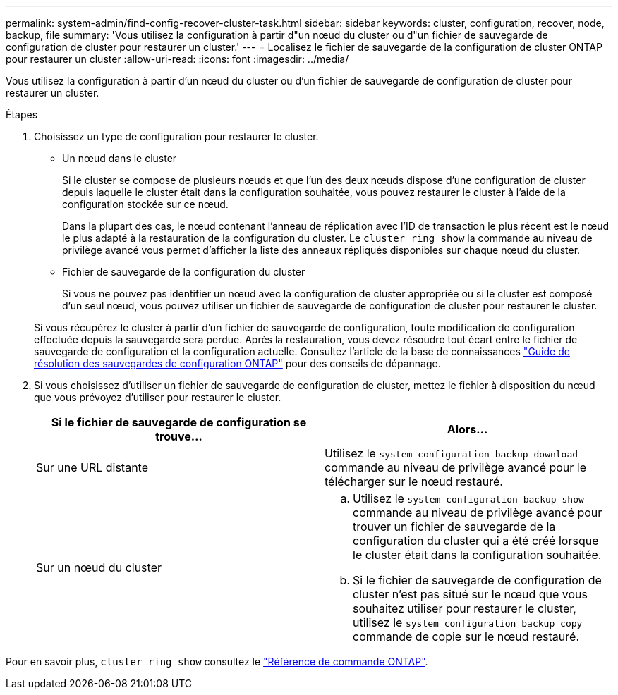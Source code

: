 ---
permalink: system-admin/find-config-recover-cluster-task.html 
sidebar: sidebar 
keywords: cluster, configuration, recover, node, backup, file 
summary: 'Vous utilisez la configuration à partir d"un nœud du cluster ou d"un fichier de sauvegarde de configuration de cluster pour restaurer un cluster.' 
---
= Localisez le fichier de sauvegarde de la configuration de cluster ONTAP pour restaurer un cluster
:allow-uri-read: 
:icons: font
:imagesdir: ../media/


[role="lead"]
Vous utilisez la configuration à partir d'un nœud du cluster ou d'un fichier de sauvegarde de configuration de cluster pour restaurer un cluster.

.Étapes
. Choisissez un type de configuration pour restaurer le cluster.
+
** Un nœud dans le cluster
+
Si le cluster se compose de plusieurs nœuds et que l'un des deux nœuds dispose d'une configuration de cluster depuis laquelle le cluster était dans la configuration souhaitée, vous pouvez restaurer le cluster à l'aide de la configuration stockée sur ce nœud.

+
Dans la plupart des cas, le nœud contenant l'anneau de réplication avec l'ID de transaction le plus récent est le nœud le plus adapté à la restauration de la configuration du cluster. Le `cluster ring show` la commande au niveau de privilège avancé vous permet d'afficher la liste des anneaux répliqués disponibles sur chaque nœud du cluster.

** Fichier de sauvegarde de la configuration du cluster
+
Si vous ne pouvez pas identifier un nœud avec la configuration de cluster appropriée ou si le cluster est composé d'un seul nœud, vous pouvez utiliser un fichier de sauvegarde de configuration de cluster pour restaurer le cluster.

+
Si vous récupérez le cluster à partir d'un fichier de sauvegarde de configuration, toute modification de configuration effectuée depuis la sauvegarde sera perdue. Après la restauration, vous devez résoudre tout écart entre le fichier de sauvegarde de configuration et la configuration actuelle. Consultez l'article de la base de connaissances link:https://kb.netapp.com/Advice_and_Troubleshooting/Data_Storage_Software/ONTAP_OS/ONTAP_Configuration_Backup_Resolution_Guide["Guide de résolution des sauvegardes de configuration ONTAP"] pour des conseils de dépannage.



. Si vous choisissez d'utiliser un fichier de sauvegarde de configuration de cluster, mettez le fichier à disposition du nœud que vous prévoyez d'utiliser pour restaurer le cluster.
+
|===
| Si le fichier de sauvegarde de configuration se trouve... | Alors... 


 a| 
Sur une URL distante
 a| 
Utilisez le `system configuration backup download` commande au niveau de privilège avancé pour le télécharger sur le nœud restauré.



 a| 
Sur un nœud du cluster
 a| 
.. Utilisez le `system configuration backup show` commande au niveau de privilège avancé pour trouver un fichier de sauvegarde de la configuration du cluster qui a été créé lorsque le cluster était dans la configuration souhaitée.
.. Si le fichier de sauvegarde de configuration de cluster n'est pas situé sur le nœud que vous souhaitez utiliser pour restaurer le cluster, utilisez le `system configuration backup copy` commande de copie sur le nœud restauré.


|===


Pour en savoir plus, `cluster ring show` consultez le link:https://docs.netapp.com/us-en/ontap-cli/cluster-ring-show.html["Référence de commande ONTAP"^].
